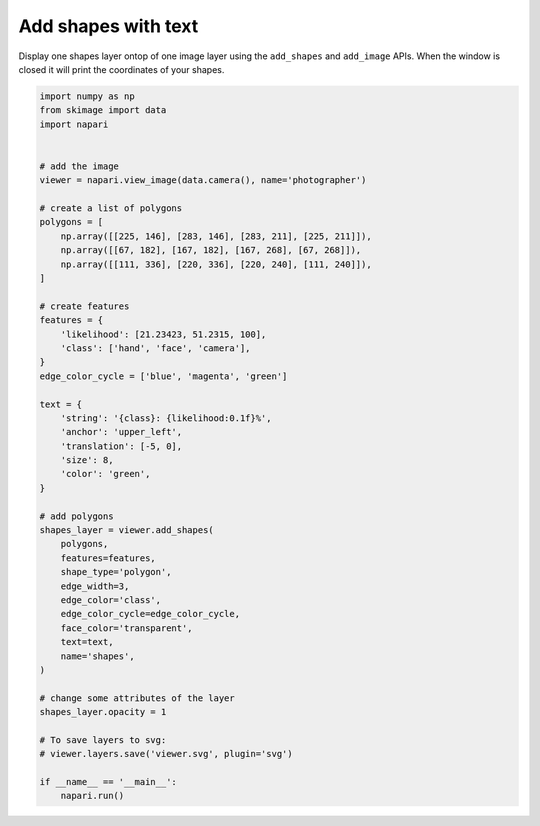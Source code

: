 
.. DO NOT EDIT.
.. THIS FILE WAS AUTOMATICALLY GENERATED BY SPHINX-GALLERY.
.. TO MAKE CHANGES, EDIT THE SOURCE PYTHON FILE:
.. "gallery/add_shapes_with_text.py"
.. LINE NUMBERS ARE GIVEN BELOW.

.. only:: html

    .. note::
        :class: sphx-glr-download-link-note

        Click :ref:`here <sphx_glr_download_gallery_add_shapes_with_text.py>`
        to download the full example code

.. rst-class:: sphx-glr-example-title

.. _sphx_glr_gallery_add_shapes_with_text.py:


Add shapes with text
====================

Display one shapes layer ontop of one image layer using the ``add_shapes`` and
``add_image`` APIs. When the window is closed it will print the coordinates of
your shapes.

.. tags:: visualization-basic

.. GENERATED FROM PYTHON SOURCE LINES 11-63



.. image-sg:: /gallery/images/sphx_glr_add_shapes_with_text_001.png
   :alt: add shapes with text
   :srcset: /gallery/images/sphx_glr_add_shapes_with_text_001.png
   :class: sphx-glr-single-img





.. code-block:: default


    import numpy as np
    from skimage import data
    import napari


    # add the image
    viewer = napari.view_image(data.camera(), name='photographer')

    # create a list of polygons
    polygons = [
        np.array([[225, 146], [283, 146], [283, 211], [225, 211]]),
        np.array([[67, 182], [167, 182], [167, 268], [67, 268]]),
        np.array([[111, 336], [220, 336], [220, 240], [111, 240]]),
    ]

    # create features
    features = {
        'likelihood': [21.23423, 51.2315, 100],
        'class': ['hand', 'face', 'camera'],
    }
    edge_color_cycle = ['blue', 'magenta', 'green']

    text = {
        'string': '{class}: {likelihood:0.1f}%',
        'anchor': 'upper_left',
        'translation': [-5, 0],
        'size': 8,
        'color': 'green',
    }

    # add polygons
    shapes_layer = viewer.add_shapes(
        polygons,
        features=features,
        shape_type='polygon',
        edge_width=3,
        edge_color='class',
        edge_color_cycle=edge_color_cycle,
        face_color='transparent',
        text=text,
        name='shapes',
    )

    # change some attributes of the layer
    shapes_layer.opacity = 1

    # To save layers to svg:
    # viewer.layers.save('viewer.svg', plugin='svg')

    if __name__ == '__main__':
        napari.run()


.. _sphx_glr_download_gallery_add_shapes_with_text.py:

.. only:: html

  .. container:: sphx-glr-footer sphx-glr-footer-example


    .. container:: sphx-glr-download sphx-glr-download-python

      :download:`Download Python source code: add_shapes_with_text.py <add_shapes_with_text.py>`

    .. container:: sphx-glr-download sphx-glr-download-jupyter

      :download:`Download Jupyter notebook: add_shapes_with_text.ipynb <add_shapes_with_text.ipynb>`


.. only:: html

 .. rst-class:: sphx-glr-signature

    `Gallery generated by Sphinx-Gallery <https://sphinx-gallery.github.io>`_
